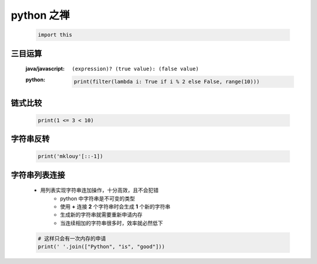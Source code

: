 python 之禅
===========
    .. code-block:: python

        import this


三目运算
-------
    :java/javascript: ``(expression)? (true value): (false value)``
    :python:
        .. code-block:: python

            print(filter(lambda i: True if i % 2 else False, range(10)))


链式比较
-------
    .. code-block:: python

        print(1 <= 3 < 10)


字符串反转
---------
    .. code-block:: python

        print('mklouy'[::-1])


字符串列表连接
-------------
    - 用列表实现字符串连加操作，十分高效，且不会犯错
        - python 中字符串是不可变的类型
        - 使用 **+** 连接 **2** 个字符串时会生成 **1** 个新的字符串
        - 生成新的字符串就需要重新申请内存
        - 当连续相加的字符串很多时，效率就必然低下
    .. code-block:: python

        # 这样只会有一次内存的申请
        print(' '.join(["Python", "is", "good"]))
